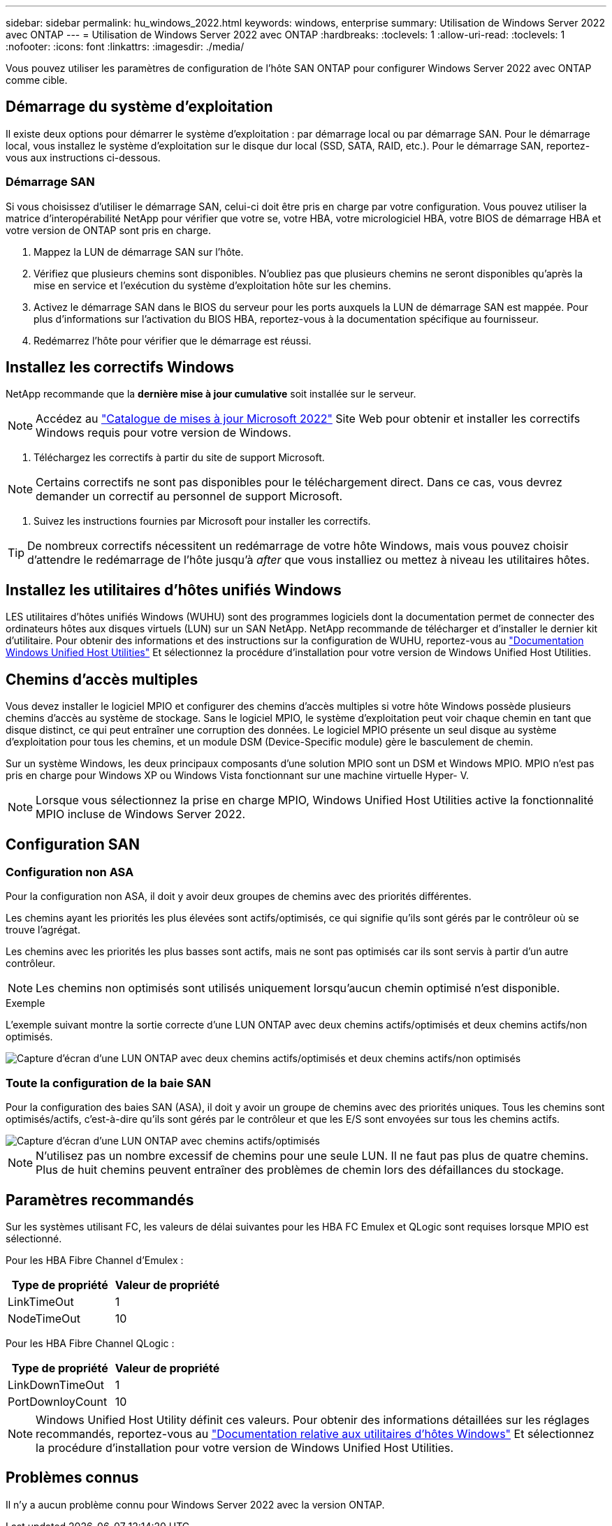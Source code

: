 ---
sidebar: sidebar 
permalink: hu_windows_2022.html 
keywords: windows, enterprise 
summary: Utilisation de Windows Server 2022 avec ONTAP 
---
= Utilisation de Windows Server 2022 avec ONTAP
:hardbreaks:
:toclevels: 1
:allow-uri-read: 
:toclevels: 1
:nofooter: 
:icons: font
:linkattrs: 
:imagesdir: ./media/


[role="lead"]
Vous pouvez utiliser les paramètres de configuration de l'hôte SAN ONTAP pour configurer Windows Server 2022 avec ONTAP comme cible.



== Démarrage du système d'exploitation

Il existe deux options pour démarrer le système d'exploitation : par démarrage local ou par démarrage SAN. Pour le démarrage local, vous installez le système d'exploitation sur le disque dur local (SSD, SATA, RAID, etc.). Pour le démarrage SAN, reportez-vous aux instructions ci-dessous.



=== Démarrage SAN

Si vous choisissez d'utiliser le démarrage SAN, celui-ci doit être pris en charge par votre configuration. Vous pouvez utiliser la matrice d'interopérabilité NetApp pour vérifier que votre se, votre HBA, votre micrologiciel HBA, votre BIOS de démarrage HBA et votre version de ONTAP sont pris en charge.

. Mappez la LUN de démarrage SAN sur l'hôte.
. Vérifiez que plusieurs chemins sont disponibles. N'oubliez pas que plusieurs chemins ne seront disponibles qu'après la mise en service et l'exécution du système d'exploitation hôte sur les chemins.
. Activez le démarrage SAN dans le BIOS du serveur pour les ports auxquels la LUN de démarrage SAN est mappée. Pour plus d'informations sur l'activation du BIOS HBA, reportez-vous à la documentation spécifique au fournisseur.
. Redémarrez l'hôte pour vérifier que le démarrage est réussi.




== Installez les correctifs Windows

NetApp recommande que la *dernière mise à jour cumulative* soit installée sur le serveur.


NOTE: Accédez au link:https://www.catalog.update.microsoft.com/Search.aspx?q=update%20%22windows%20server%202022%22["Catalogue de mises à jour Microsoft 2022"^] Site Web pour obtenir et installer les correctifs Windows requis pour votre version de Windows.

. Téléchargez les correctifs à partir du site de support Microsoft.



NOTE: Certains correctifs ne sont pas disponibles pour le téléchargement direct. Dans ce cas, vous devrez demander un correctif au personnel de support Microsoft.

. Suivez les instructions fournies par Microsoft pour installer les correctifs.



TIP: De nombreux correctifs nécessitent un redémarrage de votre hôte Windows, mais vous pouvez choisir d'attendre le redémarrage de l'hôte jusqu'à _after_ que vous installiez ou mettez à niveau les utilitaires hôtes.



== Installez les utilitaires d'hôtes unifiés Windows

LES utilitaires d'hôtes unifiés Windows (WUHU) sont des programmes logiciels dont la documentation permet de connecter des ordinateurs hôtes aux disques virtuels (LUN) sur un SAN NetApp. NetApp recommande de télécharger et d'installer le dernier kit d'utilitaire. Pour obtenir des informations et des instructions sur la configuration de WUHU, reportez-vous au link:https://docs.netapp.com/us-en/ontap-sanhost/hu_wuhu_71_rn.html["Documentation Windows Unified Host Utilities"] Et sélectionnez la procédure d'installation pour votre version de Windows Unified Host Utilities.



== Chemins d'accès multiples

Vous devez installer le logiciel MPIO et configurer des chemins d'accès multiples si votre hôte Windows possède plusieurs chemins d'accès au système de stockage. Sans le logiciel MPIO, le système d'exploitation peut voir chaque chemin en tant que disque distinct, ce qui peut entraîner une corruption des données. Le logiciel MPIO présente un seul disque au système d'exploitation pour tous les chemins, et un module DSM (Device-Specific module) gère le basculement de chemin.

Sur un système Windows, les deux principaux composants d'une solution MPIO sont un DSM et Windows MPIO. MPIO n'est pas pris en charge pour Windows XP ou Windows Vista fonctionnant sur une machine virtuelle Hyper- V.


NOTE: Lorsque vous sélectionnez la prise en charge MPIO, Windows Unified Host Utilities active la fonctionnalité MPIO incluse de Windows Server 2022.



== Configuration SAN



=== Configuration non ASA

Pour la configuration non ASA, il doit y avoir deux groupes de chemins avec des priorités différentes.

Les chemins ayant les priorités les plus élevées sont actifs/optimisés, ce qui signifie qu'ils sont gérés par le contrôleur où se trouve l'agrégat.

Les chemins avec les priorités les plus basses sont actifs, mais ne sont pas optimisés car ils sont servis à partir d'un autre contrôleur.


NOTE: Les chemins non optimisés sont utilisés uniquement lorsqu'aucun chemin optimisé n'est disponible.

.Exemple
L'exemple suivant montre la sortie correcte d'une LUN ONTAP avec deux chemins actifs/optimisés et deux chemins actifs/non optimisés.

image::nonasa.png[Capture d'écran d'une LUN ONTAP avec deux chemins actifs/optimisés et deux chemins actifs/non optimisés]



=== Toute la configuration de la baie SAN

Pour la configuration des baies SAN (ASA), il doit y avoir un groupe de chemins avec des priorités uniques. Tous les chemins sont optimisés/actifs, c'est-à-dire qu'ils sont gérés par le contrôleur et que les E/S sont envoyées sur tous les chemins actifs.

image::asa.png[Capture d'écran d'une LUN ONTAP avec chemins actifs/optimisés]


NOTE: N'utilisez pas un nombre excessif de chemins pour une seule LUN. Il ne faut pas plus de quatre chemins. Plus de huit chemins peuvent entraîner des problèmes de chemin lors des défaillances du stockage.



== Paramètres recommandés

Sur les systèmes utilisant FC, les valeurs de délai suivantes pour les HBA FC Emulex et QLogic sont requises lorsque MPIO est sélectionné.

Pour les HBA Fibre Channel d'Emulex :

[cols="2*"]
|===
| Type de propriété | Valeur de propriété 


| LinkTimeOut | 1 


| NodeTimeOut | 10 
|===
Pour les HBA Fibre Channel QLogic :

[cols="2*"]
|===
| Type de propriété | Valeur de propriété 


| LinkDownTimeOut | 1 


| PortDownloyCount | 10 
|===

NOTE: Windows Unified Host Utility définit ces valeurs. Pour obtenir des informations détaillées sur les réglages recommandés, reportez-vous au link:https://docs.netapp.com/us-en/ontap-sanhost/hu_wuhu_71_rn.html["Documentation relative aux utilitaires d'hôtes Windows"] Et sélectionnez la procédure d'installation pour votre version de Windows Unified Host Utilities.



== Problèmes connus

Il n'y a aucun problème connu pour Windows Server 2022 avec la version ONTAP.

